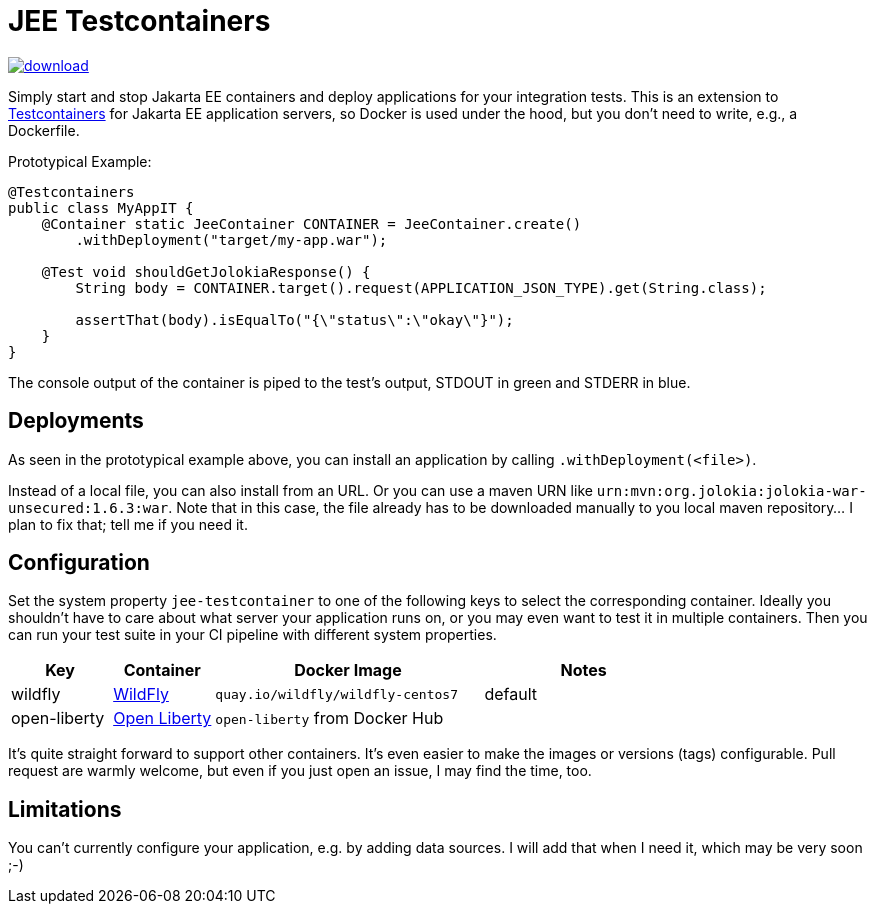 = JEE Testcontainers

image::https://api.bintray.com/packages/t1/javaee-helpers/jee-testcontainers/images/download.svg[link="https://bintray.com/t1/javaee-helpers/jee-testcontainers/_latestVersion"]

Simply start and stop Jakarta EE containers and deploy applications for your integration tests. This is an extension to https://testcontainers.org[Testcontainers] for Jakarta EE application servers, so Docker is used under the hood, but you don't need to write, e.g., a Dockerfile.

Prototypical Example:

[source,java]
---------------------------------------------------------------
@Testcontainers
public class MyAppIT {
    @Container static JeeContainer CONTAINER = JeeContainer.create()
        .withDeployment("target/my-app.war");

    @Test void shouldGetJolokiaResponse() {
        String body = CONTAINER.target().request(APPLICATION_JSON_TYPE).get(String.class);

        assertThat(body).isEqualTo("{\"status\":\"okay\"}");
    }
}
---------------------------------------------------------------

The console output of the container is piped to the test's output, STDOUT in green and STDERR in blue.

== Deployments

As seen in the prototypical example above, you can install an application by calling `.withDeployment(<file>)`.

Instead of a local file, you can also install from an URL. Or you can use a maven URN like `urn:mvn:org.jolokia:jolokia-war-unsecured:1.6.3:war`. Note that in this case, the file already has to be downloaded manually to you local maven repository... I plan to fix that; tell me if you need it.

== Configuration

Set the system property `jee-testcontainer` to one of the following keys to select the corresponding container. Ideally you shouldn't have to care about what server your application runs on, or you may even want to test it in multiple containers. Then you can run your test suite in your CI pipeline with different system properties.

[options="header",cols="15%,15%,40%,30%"]
|=======================
| Key | Container | Docker Image | Notes
| wildfly | https://wildfly.org[WildFly] | `quay.io/wildfly/wildfly-centos7` | default
| open-liberty | https://openliberty.io[Open Liberty] | `open-liberty` from Docker Hub |
// TODO support | tom-ee |  |  |
// TODO support | payara |  |  |
// TODO support | glassfish |  |  |
|=======================

It's quite straight forward to support other containers. It's even easier to make the images or versions (tags) configurable. Pull request are warmly welcome, but even if you just open an issue, I may find the time, too.

// TODO health wait strategy
// TODO use different images or versions/tags via system property
// TODO actually do the mvn download instead: mvn dependency:get -Dartifact=org.jolokia:jolokia-war:1.3.7:war

== Limitations

You can't currently configure your application, e.g. by adding data sources. I will add that when I need it, which may be very soon ;-)
